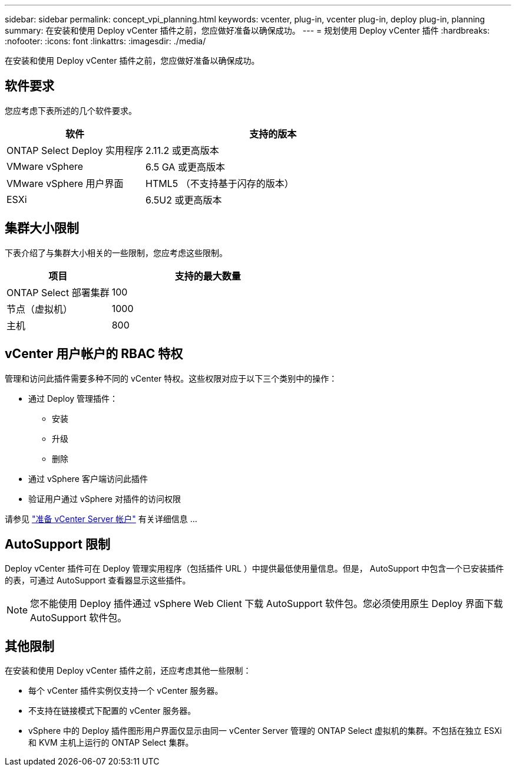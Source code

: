 ---
sidebar: sidebar 
permalink: concept_vpi_planning.html 
keywords: vcenter, plug-in, vcenter plug-in, deploy plug-in, planning 
summary: 在安装和使用 Deploy vCenter 插件之前，您应做好准备以确保成功。 
---
= 规划使用 Deploy vCenter 插件
:hardbreaks:
:nofooter: 
:icons: font
:linkattrs: 
:imagesdir: ./media/


[role="lead"]
在安装和使用 Deploy vCenter 插件之前，您应做好准备以确保成功。



== 软件要求

您应考虑下表所述的几个软件要求。

[cols="35,65"]
|===
| 软件 | 支持的版本 


| ONTAP Select Deploy 实用程序 | 2.11.2 或更高版本 


| VMware vSphere | 6.5 GA 或更高版本 


| VMware vSphere 用户界面 | HTML5 （不支持基于闪存的版本） 


| ESXi | 6.5U2 或更高版本 
|===


== 集群大小限制

下表介绍了与集群大小相关的一些限制，您应考虑这些限制。

[cols="35,65"]
|===
| 项目 | 支持的最大数量 


| ONTAP Select 部署集群 | 100 


| 节点（虚拟机） | 1000 


| 主机 | 800 
|===


== vCenter 用户帐户的 RBAC 特权

管理和访问此插件需要多种不同的 vCenter 特权。这些权限对应于以下三个类别中的操作：

* 通过 Deploy 管理插件：
+
** 安装
** 升级
** 删除


* 通过 vSphere 客户端访问此插件
* 验证用户通过 vSphere 对插件的访问权限


请参见 link:concept_vpi_manage_before.html#preparing-the-vcenter-server-accounts["准备 vCenter Server 帐户"] 有关详细信息 ...



== AutoSupport 限制

Deploy vCenter 插件可在 Deploy 管理实用程序（包括插件 URL ）中提供最低使用量信息。但是， AutoSupport 中包含一个已安装插件的表，可通过 AutoSupport 查看器显示这些插件。


NOTE: 您不能使用 Deploy 插件通过 vSphere Web Client 下载 AutoSupport 软件包。您必须使用原生 Deploy 界面下载 AutoSupport 软件包。



== 其他限制

在安装和使用 Deploy vCenter 插件之前，还应考虑其他一些限制：

* 每个 vCenter 插件实例仅支持一个 vCenter 服务器。
* 不支持在链接模式下配置的 vCenter 服务器。
* vSphere 中的 Deploy 插件图形用户界面仅显示由同一 vCenter Server 管理的 ONTAP Select 虚拟机的集群。不包括在独立 ESXi 和 KVM 主机上运行的 ONTAP Select 集群。

